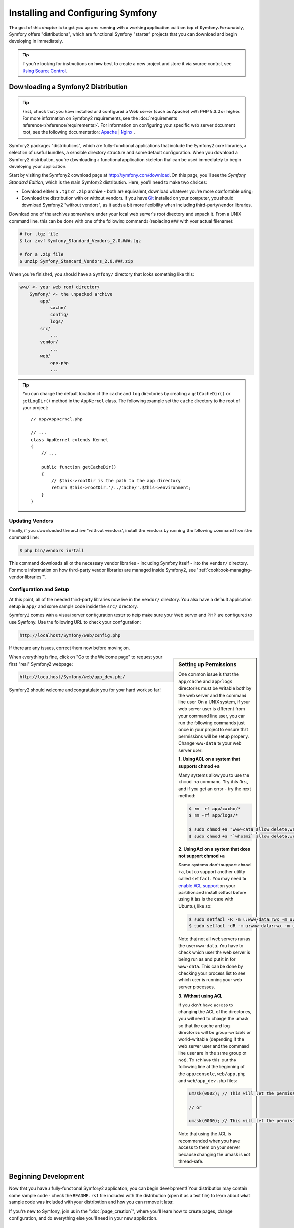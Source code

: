 .. index::
   single: Installation

Installing and Configuring Symfony
==================================

The goal of this chapter is to get you up and running with a working application
built on top of Symfony. Fortunately, Symfony offers "distributions", which
are functional Symfony "starter" projects that you can download and begin
developing in immediately.

.. tip::

    If you're looking for instructions on how best to create a new project
    and store it via source control, see `Using Source Control`_.

Downloading a Symfony2 Distribution
-----------------------------------

.. tip::

    First, check that you have installed and configured a Web server (such
    as Apache) with PHP 5.3.2 or higher. For more information on Symfony2
    requirements, see the :doc:`requirements reference</reference/requirements>`.
    For information on configuring your specific web server document root, see the
    following documentation: `Apache`_ | `Nginx`_ .

Symfony2 packages "distributions", which are fully-functional applications
that include the Symfony2 core libraries, a selection of useful bundles, a
sensible directory structure and some default configuration. When you download
a Symfony2 distribution, you're downloading a functional application skeleton
that can be used immediately to begin developing your application.

Start by visiting the Symfony2 download page at `http://symfony.com/download`_.
On this page, you'll see the *Symfony Standard Edition*, which is the main
Symfony2 distribution. Here, you'll need to make two choices:

* Download either a ``.tgz`` or ``.zip`` archive - both are equivalent, download
  whatever you're more comfortable using;

* Download the distribution with or without vendors. If you have `Git`_ installed
  on your computer, you should download Symfony2 "without vendors", as it
  adds a bit more flexibility when including third-party/vendor libraries.

Download one of the archives somewhere under your local web server's root
directory and unpack it. From a UNIX command line, this can be done with
one of the following commands (replacing ``###`` with your actual filename):

.. code-block:: bash

    # for .tgz file
    $ tar zxvf Symfony_Standard_Vendors_2.0.###.tgz

    # for a .zip file
    $ unzip Symfony_Standard_Vendors_2.0.###.zip

When you're finished, you should have a ``Symfony/`` directory that looks
something like this:

.. code-block:: text

    www/ <- your web root directory
        Symfony/ <- the unpacked archive
            app/
                cache/
                config/
                logs/
            src/
                ...
            vendor/
                ...
            web/
                app.php
                ...

.. tip::

    You can change the default location of the ``cache`` and ``log`` directories
    by creating a ``getCacheDir()`` or ``getLogDir()`` method in the ``AppKernel``
    class. The following example set the ``cache`` directory to the root of your
    project::

        // app/AppKernel.php

        // ...
        class AppKernel extends Kernel
        {
            // ...

            public function getCacheDir()
            {
                // $this->rootDir is the path to the app directory
                return $this->rootDir.'/../cache/'.$this->environment;
            }
        }

Updating Vendors
~~~~~~~~~~~~~~~~

Finally, if you downloaded the archive "without vendors", install the vendors
by running the following command from the command line:

.. code-block:: bash

    $ php bin/vendors install

This command downloads all of the necessary vendor libraries - including
Symfony itself - into the ``vendor/`` directory. For more information on
how third-party vendor libraries are managed inside Symfony2, see
":ref:`cookbook-managing-vendor-libraries`".

Configuration and Setup
~~~~~~~~~~~~~~~~~~~~~~~

At this point, all of the needed third-party libraries now live in the ``vendor/``
directory. You also have a default application setup in ``app/`` and some
sample code inside the ``src/`` directory.

Symfony2 comes with a visual server configuration tester to help make sure
your Web server and PHP are configured to use Symfony. Use the following URL
to check your configuration:

.. code-block:: text

    http://localhost/Symfony/web/config.php

If there are any issues, correct them now before moving on.

.. sidebar:: Setting up Permissions

    One common issue is that the ``app/cache`` and ``app/logs`` directories
    must be writable both by the web server and the command line user. On
    a UNIX system, if your web server user is different from your command
    line user, you can run the following commands just once in your project
    to ensure that permissions will be setup properly. Change ``www-data``
    to your web server user:

    **1. Using ACL on a system that supports chmod +a**

    Many systems allow you to use the ``chmod +a`` command. Try this first,
    and if you get an error - try the next method:

    .. code-block:: bash

        $ rm -rf app/cache/*
        $ rm -rf app/logs/*

        $ sudo chmod +a "www-data allow delete,write,append,file_inherit,directory_inherit" app/cache app/logs
        $ sudo chmod +a "`whoami` allow delete,write,append,file_inherit,directory_inherit" app/cache app/logs

    **2. Using Acl on a system that does not support chmod +a**

    Some systems don't support ``chmod +a``, but do support another utility 
    called ``setfacl``. You may need to `enable ACL support`_ on your partition
    and install setfacl before using it (as is the case with Ubuntu), like 
    so:

    .. code-block:: bash

        $ sudo setfacl -R -m u:www-data:rwx -m u:`whoami`:rwx app/cache app/logs
        $ sudo setfacl -dR -m u:www-data:rwx -m u:`whoami`:rwx app/cache app/logs

    Note that not all web servers run as the user ``www-data``. You have to
    check which user the web server is being run as and put it in for ``www-data``.
    This can be done by checking your process list to see which user is running
    your web server processes.

    **3. Without using ACL**

    If you don't have access to changing the ACL of the directories, you will
    need to change the umask so that the cache and log directories will
    be group-writable or world-writable (depending if the web server user
    and the command line user are in the same group or not). To achieve
    this, put the following line at the beginning of the ``app/console``,
    ``web/app.php`` and ``web/app_dev.php`` files:

    .. code-block:: php

        umask(0002); // This will let the permissions be 0775

        // or

        umask(0000); // This will let the permissions be 0777

    Note that using the ACL is recommended when you have access to them
    on your server because changing the umask is not thread-safe.

When everything is fine, click on "Go to the Welcome page" to request your
first "real" Symfony2 webpage:

.. code-block:: text

    http://localhost/Symfony/web/app_dev.php/

Symfony2 should welcome and congratulate you for your hard work so far!

.. image:: /images/quick_tour/welcome.jpg

Beginning Development
---------------------

Now that you have a fully-functional Symfony2 application, you can begin
development! Your distribution may contain some sample code - check the
``README.rst`` file included with the distribution (open it as a text file)
to learn about what sample code was included with your distribution and how
you can remove it later.

If you're new to Symfony, join us in the ":doc:`page_creation`", where you'll
learn how to create pages, change configuration, and do everything else you'll
need in your new application.

Using Source Control
--------------------

If you're using a version control system like ``Git`` or ``Subversion``, you
can setup your version control system and begin committing your project to
it as normal. The Symfony Standard edition *is* the starting point for your
new project.

For specific instructions on how best to setup your project to be stored
in git, see :doc:`/cookbook/workflow/new_project_git`.

Ignoring the ``vendor/`` Directory
~~~~~~~~~~~~~~~~~~~~~~~~~~~~~~~~~~

If you've downloaded the archive *without vendors*, you can safely ignore
the entire ``vendor/`` directory and not commit it to source control. With
``Git``, this is done by creating and adding the following to a ``.gitignore``
file:

.. code-block:: text

    vendor/

Now, the vendor directory won't be committed to source control. This is fine
(actually, it's great!) because when someone else clones or checks out the
project, he/she can simply run the ``php bin/vendors install`` script to
download all the necessary vendor libraries.

.. _`enable ACL support`: https://help.ubuntu.com/community/FilePermissionsACLs
.. _`http://symfony.com/download`: http://symfony.com/download
.. _`Git`: http://git-scm.com/
.. _`GitHub Bootcamp`: http://help.github.com/set-up-git-redirect
.. _`Apache`: http://httpd.apache.org/docs/current/mod/core.html#documentroot
.. _`Nginx`: http://wiki.nginx.org/Symfony
